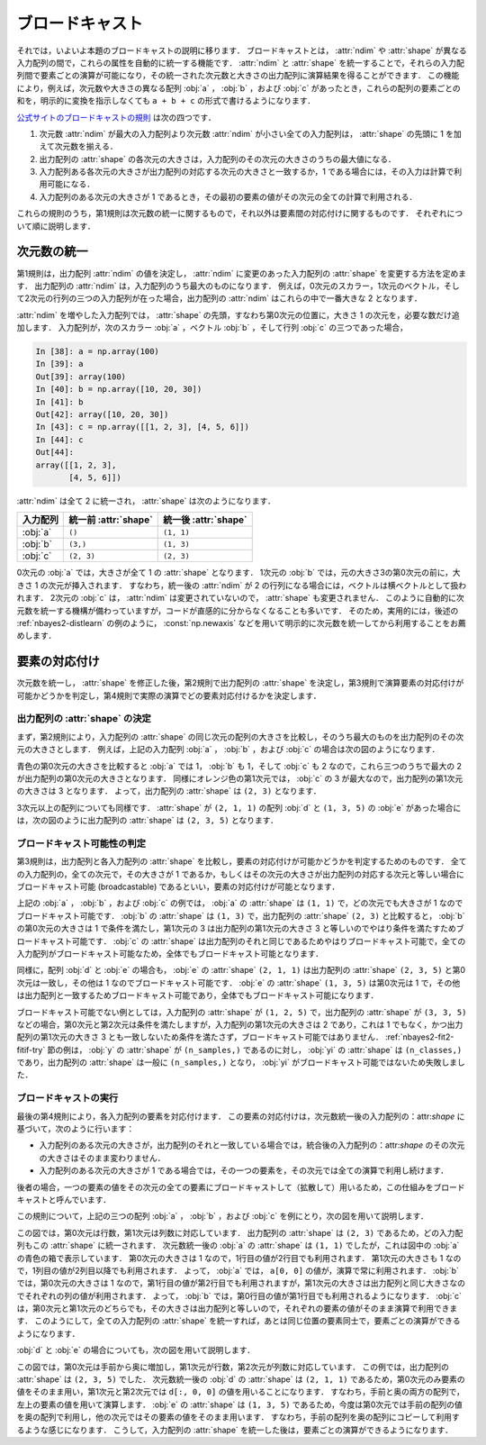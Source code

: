 .. _nbayes2-broadcasting:

.. index:: ! broadcasting

ブロードキャスト
================

それでは，いよいよ本題のブロードキャストの説明に移ります．
ブロードキャストとは， :attr:`ndim` や :attr:`shape` が異なる入力配列の間で，これらの属性を自動的に統一する機能です．
:attr:`ndim` と :attr:`shape` を統一することで，それらの入力配列間で要素ごとの演算が可能になり，その統一された次元数と大きさの出力配列に演算結果を得ることができます．
この機能により，例えば，次元数や大きさの異なる配列 :obj:`a` ， :obj:`b` ，および :obj:`c` があったとき，これらの配列の要素ごとの和を，明示的に変換を指示しなくても ``a + b + c`` の形式で書けるようになります．

`公式サイトのブロードキャストの規則 <http://docs.scipy.org/doc/numpy/reference/ufuncs.html#broadcasting>`_ は次の四つです．

1. 次元数 :attr:`ndim` が最大の入力配列より次元数 :attr:`ndim` が小さい全ての入力配列は， :attr:`shape` の先頭に 1 を加えて次元数を揃える．
2. 出力配列の :attr:`shape` の各次元の大きさは，入力配列のその次元の大きさのうちの最大値になる．
3. 入力配列ある各次元の大きさが出力配列の対応する次元の大きさと一致するか，1 である場合には，その入力は計算で利用可能になる．
4. 入力配列のある次元の大きさが 1 であるとき，その最初の要素の値がその次元の全ての計算で利用される．

これらの規則のうち，第1規則は次元数の統一に関するもので，それ以外は要素間の対応付けに関するものです．
それぞれについて順に説明します．

.. _nbayes2-broadcasting-ndim:

次元数の統一
------------

第1規則は，出力配列 :attr:`ndim` の値を決定し， :attr:`ndim` に変更のあった入力配列の :attr:`shape` を変更する方法を定めます．
出力配列の :attr:`ndim` は，入力配列のうち最大のものになります．
例えば，0次元のスカラー，1次元のベクトル，そして2次元の行列の三つの入力配列が在った場合，出力配列の :attr:`ndim` はこれらの中で一番大きな 2 となります．

:attr:`ndim` を増やした入力配列では， :attr:`shape` の先頭，すなわち第0次元の位置に，大きさ 1 の次元を，必要な数だけ追加します．
入力配列が，次のスカラー :obj:`a` ，ベクトル :obj:`b` ，そして行列 :obj:`c` の三つであった場合，

.. code-block:: ipython

    In [38]: a = np.array(100)
    In [39]: a
    Out[39]: array(100)
    In [40]: b = np.array([10, 20, 30])
    In [41]: b
    Out[42]: array([10, 20, 30])
    In [43]: c = np.array([[1, 2, 3], [4, 5, 6]])
    In [44]: c
    Out[44]:
    array([[1, 2, 3],
           [4, 5, 6]])

:attr:`ndim` は全て 2 に統一され， :attr:`shape` は次のようになります．

.. csv-table::
    :header-rows: 1

    入力配列, 統一前 :attr:`shape`, 統一後 :attr:`shape`
    :obj:`a`, "``()``", "``(1, 1)``"
    :obj:`b`, "``(3,)``", "``(1, 3)``"
    :obj:`c`, "``(2, 3)``", "``(2, 3)``"

0次元の :obj:`a` では，大きさが全て 1 の :attr:`shape` となります．
1次元の :obj:`b` では，元の大きさ3の第0次元の前に，大きさ 1 の次元が挿入されます．
すなわち，統一後の :attr:`ndim` が 2 の行列になる場合には，ベクトルは横ベクトルとして扱われます．
2次元の :obj:`c` は， :attr:`ndim` は変更されていないので， :attr:`shape` も変更されません．
このように自動的に次元数を統一する機構が備わっていますが，コードが直感的に分からなくなることも多いです．
そのため，実用的には，後述の :ref:`nbayes2-distlearn` の例のように， :const:`np.newaxis` などを用いて明示的に次元数を統一してから利用することをお薦めします．

.. _nbayes2-broadcasting-match:

要素の対応付け
--------------

次元数を統一し， :attr:`shape` を修正した後，第2規則で出力配列の :attr:`shape` を決定し，第3規則で演算要素の対応付けが可能かどうかを判定し，第4規則で実際の演算でどの要素対応付けるかを決定します．

出力配列の :attr:`shape` の決定
^^^^^^^^^^^^^^^^^^^^^^^^^^^^^^^

まず，第2規則により，入力配列の :attr:`shape` の同じ次元の配列の大きさを比較し，そのうち最大のものを出力配列のその次元の大きさとします．
例えば，上記の入力配列 :obj:`a` ， :obj:`b` ，および :obj:`c` の場合は次の図のようになります．

.. image:: ../Fig/broadcast-match1.*
    :width: 8.32 cm
    :align: center

青色の第0次元の大きさを比較すると :obj:`a` では 1， :obj:`b` も 1，そして :obj:`c` も 2 なので，これら三つのうちで最大の 2 が出力配列の第0次元の大きさとなります．
同様にオレンジ色の第1次元では， :obj:`c` の 3 が最大なので，出力配列の第1次元の大きさは 3 となります．
よって，出力配列の :attr:`shape` は ``(2, 3)`` となります．

3次元以上の配列についても同様です．
:attr:`shape` が ``(2, 1, 1)`` の配列 :obj:`d` と ``(1, 3, 5)`` の :obj:`e` があった場合には，次の図のように出力配列の :attr:`shape` は ``(2, 3, 5)`` となります．

.. image:: ../Fig/broadcast-match2.*
    :width: 8 cm
    :align: center

.. index:: broadcastable

ブロードキャスト可能性の判定
^^^^^^^^^^^^^^^^^^^^^^^^^^^^

第3規則は，出力配列と各入力配列の :attr:`shape` を比較し，要素の対応付けが可能かどうかを判定するためのものです．
全ての入力配列の，全ての次元で，その大きさが 1 であるか，もしくはその次元の大きさが出力配列の対応する次元と等しい場合にブロードキャスト可能 (broadcastable) であるといい，要素の対応付けが可能となります．

上記の :obj:`a` ， :obj:`b` ，および :obj:`c` の例では， :obj:`a` の :attr:`shape` は ``(1, 1)`` で，どの次元でも大きさが 1 なのでブロードキャスト可能です．
:obj:`b` の :attr:`shape` は ``(1, 3)`` で，出力配列の :attr:`shape` ``(2, 3)`` と比較すると， :obj:`b` の第0次元の大きさは 1 で条件を満たし，第1次元の 3 は出力配列の第1次元の大きさ 3 と等しいのでやはり条件を満たすためブロードキャスト可能です．
:obj:`c` の :attr:`shape` は出力配列のそれと同じであるためやはりブロードキャスト可能で，全ての入力配列がブロードキャスト可能なため，全体でもブロードキャスト可能となります．

同様に，配列 :obj:`d` と :obj:`e` の場合も， :obj:`e` の :attr:`shape` ``(2, 1, 1)``  は出力配列の :attr:`shape` ``(2, 3, 5)`` と第0次元は一致し，その他は 1 なのでブロードキャスト可能です．
:obj:`e` の :attr:`shape` ``(1, 3, 5)`` は第0次元は 1 で，その他は出力配列と一致するためブロードキャスト可能であり，全体でもブロードキャスト可能になります．

ブロードキャスト可能でない例としては，入力配列の :attr:`shape` が ``(1, 2, 5)`` で，出力配列の :attr:`shape` が ``(3, 3, 5)`` などの場合，第0次元と第2次元は条件を満たしますが，入力配列の第1次元の大きさは 2 であり，これは 1 でもなく，かつ出力配列の第1次元の大きさ 3 とも一致しないため条件を満たさず，ブロードキャスト可能ではありません．
:ref:`nbayes2-fit2-fitif-try` 節の例は， :obj:`y` の :attr:`shape` が ``(n_samples,)`` であるのに対し， :obj:`yi` の :attr:`shape` は ``(n_classes,)`` であり，出力配列の :attr:`shape` は一般に ``(n_samples,)`` となり， :obj:`yi` がブロードキャスト可能ではないため失敗しました．

ブロードキャストの実行
^^^^^^^^^^^^^^^^^^^^^^

最後の第4規則により，各入力配列の要素を対応付けます．
この要素の対応付けは，次元数統一後の入力配列の：attr:`shape` に基づいて，次のように行います：

* 入力配列のある次元の大きさが，出力配列のそれと一致している場合では，統合後の入力配列の：attr:`shape` のその次元の大きさはそのまま変わりません．
* 入力配列のある次元の大きさが 1 である場合では，その一つの要素を，その次元では全ての演算で利用し続けます．

後者の場合，一つの要素の値をその次元の全ての要素にブロードキャストして（拡散して）用いるため，この仕組みをブロードキャストと呼んでいます．

この規則について，上記の三つの配列 :obj:`a` ， :obj:`b` ，および :obj:`c` を例にとり，次の図を用いて説明します．

.. image:: ../Fig/broadcast-cast1.*
    :width: 8.8 cm
    :align: center

この図では，第0次元は行数，第1次元は列数に対応しています．
出力配列の :attr:`shape` は ``(2, 3)`` であるため，どの入力配列もこの :attr:`shape` に統一されます．
次元数統一後の :obj:`a` の :attr:`shape` は ``(1, 1)`` でしたが，これは図中の :obj:`a` の青色の箱で表示しています．
第0次元の大きさは 1 なので，1行目の値が2行目でも利用されます．
第1次元の大きさも 1 なので，1列目の値が2列目以降でも利用されます．
よって， :obj:`a` では， ``a[0, 0]`` の値が，演算で常に利用されます．
:obj:`b` では，第0次元の大きさは 1 なので，第1行目の値が第2行目でも利用されますが，第1次元の大きさは出力配列と同じ大きさなのでそれぞれの列の値が利用されます．
よって， :obj:`b` では，第0行目の値が第1行目でも利用されるようになります．
:obj:`c` は，第0次元と第1次元のどちらでも，その大きさは出力配列と等しいので，それぞれの要素の値がそのまま演算で利用できます．
このようにして，全ての入力配列の :attr:`shape` を統一すれば，あとは同じ位置の要素同士で，要素ごとの演算ができるようになります．

:obj:`d` と :obj:`e` の場合についても，次の図を用いて説明します．

.. image:: ../Fig/broadcast-cast2.*
    :width: 6.88 cm
    :align: center

この図では，第0次元は手前から奥に増加し，第1次元が行数，第2次元が列数に対応しています．
この例では，出力配列の :attr:`shape` は ``(2, 3, 5)`` でした．
次元数統一後の :obj:`d` の :attr:`shape` は ``(2, 1, 1)`` であるため，第0次元のみ要素の値をそのまま用い，第1次元と第2次元では ``d[:, 0, 0]`` の値を用いることになります．
すなわち，手前と奥の両方の配列で，左上の要素の値を用いて演算します．
:obj:`e` の :attr:`shape` は ``(1, 3, 5)`` であるため，今度は第0次元では手前の配列の値を奥の配列で利用し，他の次元ではその要素の値をそのまま用います．
すなわち，手前の配列を奥の配列にコピーして利用するような感じになります．
こうして，入力配列の :attr:`shape` を統一した後は，要素ごとの演算ができるようになります．

